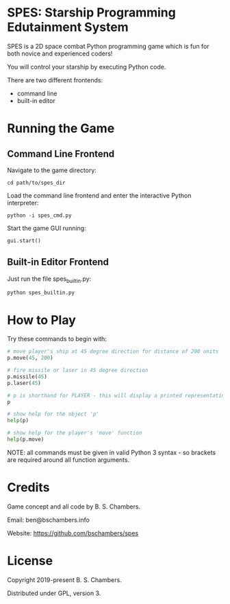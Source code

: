 * SPES: Starship Programming Edutainment System

SPES is a 2D space combat Python programming game which is fun for both novice and
experienced coders!

You will control your starship by executing Python code.

There are two different frontends:
- command line
- built-in editor

* Running the Game

** Command Line Frontend

Navigate to the game directory:

#+BEGIN_SRC shell
cd path/to/spes_dir
#+END_SRC

Load the command line frontend and enter the interactive Python interpreter:

#+BEGIN_SRC
python -i spes_cmd.py
#+END_SRC

Start the game GUI running:

#+BEGIN_SRC python :classname example
gui.start()
#+END_SRC

** Built-in Editor Frontend

Just run the file spes_builtin.py:

#+BEGIN_SRC shell
python spes_builtin.py
#+END_SRC

* How to Play

Try these commands to begin with:

#+BEGIN_SRC python :classname example
# move player's ship at 45 degree direction for distance of 200 units
p.move(45, 200)

# fire missile or laser in 45 degree direction
p.missile(45)
p.laser(45)

# p is shorthand for PLAYER - this will display a printed representation of the Python object 'p'
p

# show help for the object 'p'
help(p)

# show help for the player's 'move' function
help(p.move)
#+END_SRC

NOTE: all commands must be given in valid Python 3 syntax - so brackets are
required around all function arguments.

* Credits

Game concept and all code by B. S. Chambers.

Email: ben@bschambers.info

Website: https://github.com/bschambers/spes

* License

Copyright 2019-present B. S. Chambers.

Distributed under GPL, version 3.
